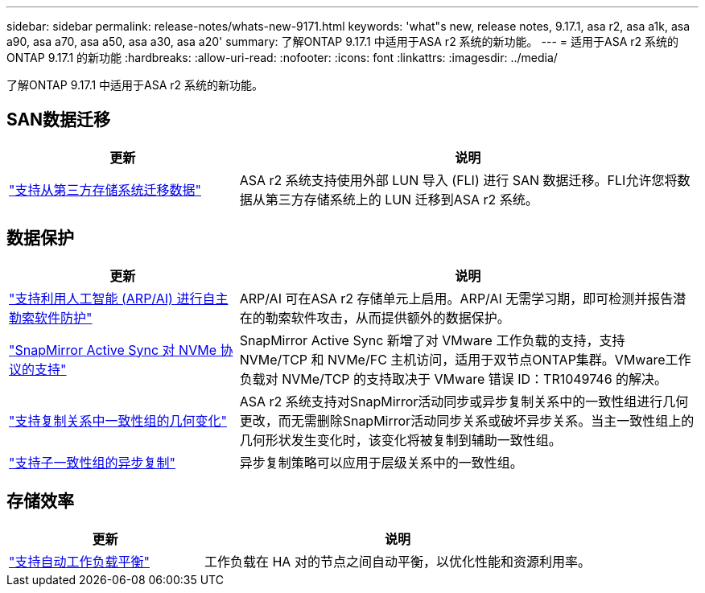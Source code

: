 ---
sidebar: sidebar 
permalink: release-notes/whats-new-9171.html 
keywords: 'what"s new, release notes, 9.17.1, asa r2, asa a1k, asa a90, asa a70, asa a50, asa a30, asa a20' 
summary: 了解ONTAP 9.17.1 中适用于ASA r2 系统的新功能。 
---
= 适用于ASA r2 系统的ONTAP 9.17.1 的新功能
:hardbreaks:
:allow-uri-read: 
:nofooter: 
:icons: font
:linkattrs: 
:imagesdir: ../media/


[role="lead"]
了解ONTAP 9.17.1 中适用于ASA r2 系统的新功能。



== SAN数据迁移

[cols="2,4"]
|===
| 更新 | 说明 


| link:../install-setup/set-up-data-access.html#migrate-data-from-a-third-party-storage-system["支持从第三方存储系统迁移数据"] | ASA r2 系统支持使用外部 LUN 导入 (FLI) 进行 SAN 数据迁移。FLI允许您将数据从第三方存储系统上的 LUN 迁移到ASA r2 系统。 
|===


== 数据保护

[cols="2,4"]
|===
| 更新 | 说明 


| link:../secure-data/enable-anti-ransomware-protection.html["支持利用人工智能 (ARP/AI) 进行自主勒索软件防护"] | ARP/AI 可在ASA r2 存储单元上启用。ARP/AI 无需学习期，即可检测并报告潜在的勒索软件攻击，从而提供额外的数据保护。 


| link:../data-protection/snapmirror-active-sync.html["SnapMirror Active Sync 对 NVMe 协议的支持"] | SnapMirror Active Sync 新增了对 VMware 工作负载的支持，支持 NVMe/TCP 和 NVMe/FC 主机访问，适用于双节点ONTAP集群。VMware工作负载对 NVMe/TCP 的支持取决于 VMware 错误 ID：TR1049746 的解决。 


| link:../data-protection/manage-consistency-groups.html["支持复制关系中一致性组的几何变化"] | ASA r2 系统支持对SnapMirror活动同步或异步复制关系中的一致性组进行几何更改，而无需删除SnapMirror活动同步关系或破坏异步关系。当主一致性组上的几何形状发生变化时，该变化将被复制到辅助一致性组。 


| link:../data-protection/snapshot-replication.html["支持子一致性组的异步复制"] | 异步复制策略可以应用于层级关系中的一致性组。 
|===


== 存储效率

[cols="2,4"]
|===
| 更新 | 说明 


| link:../learn-more/hardware-comparison.html["支持自动工作负载平衡"] | 工作负载在 HA 对的节点之间自动平衡，以优化性能和资源利用率。 
|===